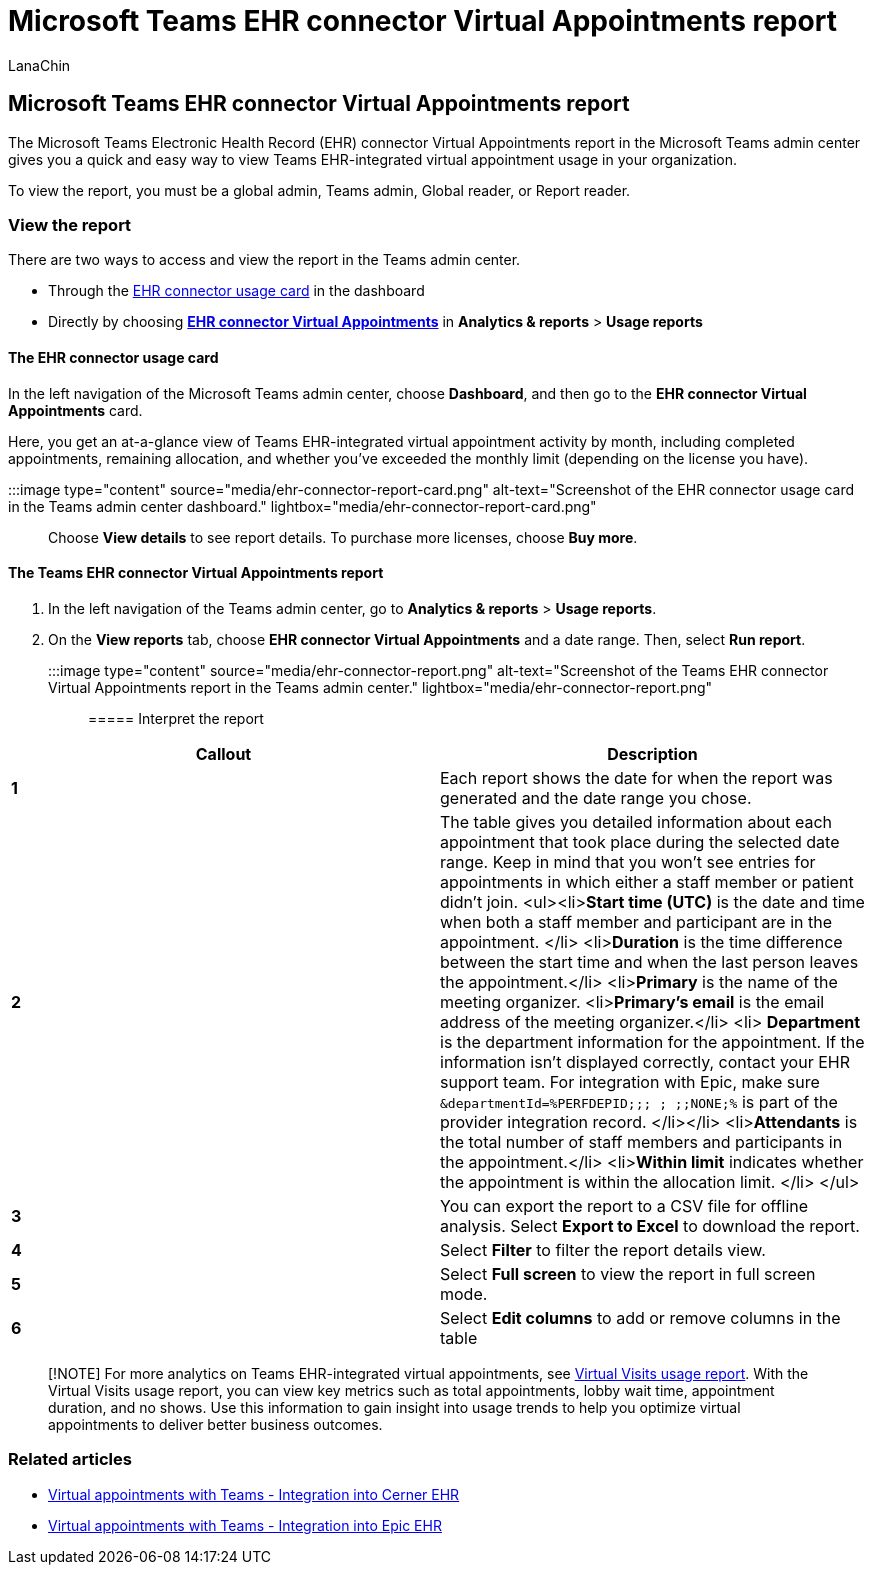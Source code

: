 = Microsoft Teams EHR connector Virtual Appointments report
:appliesto: ["Microsoft Teams", "Microsoft 365 for frontline workers"]
:audience: ITPro
:author: LanaChin
:description: Learn how to use the Teams EHR connector Virtual Appointments report in the Microsoft Teams admin center to get an overview of EHR-integrated virtual appointment usage in your organization.
:f1.keywords: ["NOCSH"]
:manager: samanro
:ms.author: v-lanachin
:ms.collection: ["M365-collaboration", "Teams_ITAdmin_Healthcare", "microsoftcloud-healthcare", "m365solution-healthcare", "m365solution-scenario", "m365-frontline"]
:ms.localizationpriority: high
:ms.reviewer:
:ms.service: microsoft-365-frontline
:ms.topic: conceptual
:search.appverid: MET150
:searchScope: ["Microsoft Teams", "Microsoft Cloud for Healthcare"]

== Microsoft Teams EHR connector Virtual Appointments report

The Microsoft Teams Electronic Health Record (EHR) connector Virtual Appointments report in the Microsoft Teams admin center gives you a quick and easy way to view Teams EHR-integrated virtual appointment usage in your organization.

To view the report, you must be a global admin, Teams admin, Global reader, or Report reader.

=== View the report

There are two ways to access and view the report in the Teams admin center.

* Through the <<the-ehr-connector-usage-card,EHR connector usage card>> in the dashboard
* Directly by choosing <<the-teams-ehr-connector-virtual-appointments-report,*EHR connector Virtual Appointments*>> in *Analytics & reports* > *Usage reports*

==== The EHR connector usage card

In the left navigation of the Microsoft Teams admin center, choose *Dashboard*, and then go to the *EHR connector Virtual Appointments* card.

Here, you get an at-a-glance view of Teams EHR-integrated virtual appointment activity by month, including completed appointments, remaining allocation, and whether you've exceeded the monthly limit (depending on the license you have).

:::image type="content" source="media/ehr-connector-report-card.png" alt-text="Screenshot of the EHR connector usage card in the Teams admin center dashboard." lightbox="media/ehr-connector-report-card.png":::

Choose *View details* to see report details.
To purchase more licenses, choose *Buy more*.

==== The Teams EHR connector Virtual Appointments report

. In the left navigation of the Teams admin center, go to *Analytics & reports* > *Usage reports*.
. On the *View reports* tab, choose *EHR connector Virtual Appointments* and a date range.
Then, select *Run report*.
+
:::image type="content" source="media/ehr-connector-report.png" alt-text="Screenshot of the Teams EHR connector Virtual Appointments report in the Teams admin center." lightbox="media/ehr-connector-report.png":::

===== Interpret the report

|===
| Callout | Description

| *1*
| Each report shows the date for when the report was generated and the date range you chose.

| *2*
| The table gives you detailed information about each appointment that took place during the selected date range.
Keep in mind that you won't see entries for appointments in which either a staff member or patient didn't join.
<ul><li>**Start time (UTC)** is the date and time when both a staff member and participant are in the appointment.
</li> <li>**Duration** is the time difference between the start time and when the last person leaves the appointment.</li> <li>**Primary** is the name of the meeting organizer.
<li>**Primary's email** is the email address of the meeting organizer.</li> <li> *Department* is the department information for the appointment.
If the information isn't displayed correctly, contact your EHR support team.
For integration with Epic, make sure `+&departmentId=%PERFDEPID;;;
; ;;NONE;%+` is part of the provider integration record.
</li></li> <li>**Attendants** is the total number of staff members and participants in the appointment.</li> <li>**Within limit** indicates whether the appointment is within the allocation limit.
</li> </ul>

| *3*
| You can export the report to a CSV file for offline analysis.
Select *Export to Excel* to download the report.

| *4*
| Select *Filter* to filter the report details view.

| *5*
| Select *Full screen* to view the report in full screen mode.

| *6*
| Select *Edit columns* to add or remove columns in the table
|===

____
[!NOTE] For more analytics on Teams EHR-integrated virtual appointments, see xref:virtual-visits-usage-report.adoc[Virtual Visits usage report].
With the Virtual Visits usage report, you can view key metrics such as total appointments, lobby wait time, appointment duration, and no shows.
Use this information to gain insight into usage trends to help you optimize virtual appointments to deliver better business outcomes.
____

=== Related articles

* xref:ehr-admin-cerner.adoc[Virtual appointments with Teams - Integration into Cerner EHR]
* xref:ehr-admin-epic.adoc[Virtual appointments with Teams - Integration into Epic EHR]
